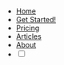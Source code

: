 #+OPTIONS: num:nil
#+OPTIONS: toc:nil
#+HTML_PREAMBLE: <h1> DamageBDD Org</h1> 
#+HTML_HEAD:  <link rel="icon" type="image/x-icon" href="/assets/img/favicon.ico">
#+HTML_HEAD: <script src="/assets/js/three.min.js"></script>
#+HTML_HEAD: <script src="/assets/js/vanta.globe.min.js"></script>
#+HTML_HEAD: <script src="/assets/js/toasts.js"></script>
#+HTML_HEAD: <script src='/assets/js/main.js'></script>
#+HTML_HEAD: <link rel="stylesheet" href="/assets/inter/inter.css">
#+HTML_HEAD: <script src='/assets/js/highlight.min.js'></script>
#+HTML_HEAD: <link rel="stylesheet" type="text/css" href='/assets/css/humanoid-light.css'>
#+HTML_HEAD: <link rel="stylesheet" type="text/css" href='/assets/css/main.css'/>
#+HTML_HEAD: <link rel="stylesheet" type="text/css" href='/assets/css/toast.css'/>
#+HTML_HEAD: <script>hljs.highlightAll();</script>
#+BEGIN_EXPORT html
<div class="header" >
<br>
  <div id='mainmenudiv'>
    <ul id="mainmenu" >
        <li ><a href="/">Home</a></li>
        <li ><a href="/manual">Get Started!</a></li>
        <li ><a href="/pricing">Pricing</a></li>
        <li ><a href="/articles">Articles</a></li>
        <!--<li ><a href="/accounts.html">Accounts</a></li>-->
        <li ><a href="/about">About</a></li>
        <li >
    <div>
        <input type="checkbox" class="checkbox" id="checkbox">
        <label for="checkbox" class="checkbox-label">
            <i class="fas fa-moon"></i>
            <i class="fas fa-sun"></i>
            <span class="ball"></span>
        </label>
        </li>
    </div>
    </ul>
  </div>
<br>
</div>
#+END_EXPORT
